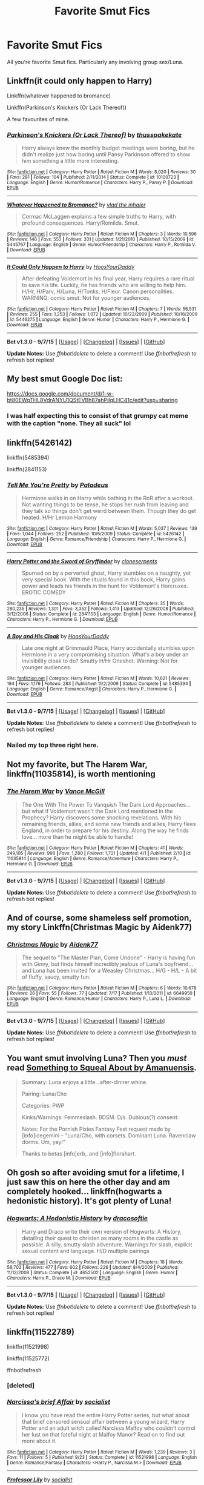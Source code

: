 #+TITLE: Favorite Smut Fics

* Favorite Smut Fics
:PROPERTIES:
:Author: HeroOfTheSong
:Score: 16
:DateUnix: 1442166298.0
:DateShort: 2015-Sep-13
:FlairText: Request
:END:
All you're favorite Smut fics. Particularly any involving group sex/Luna.


** Linkffn(it could only happen to Harry)

Linkffn(whatever happened to bromance)

Linkffn(Parkinson's Knickers (Or Lack Thereof))

A few favourites of mine.
:PROPERTIES:
:Author: Aidenk77
:Score: 8
:DateUnix: 1442173942.0
:DateShort: 2015-Sep-14
:END:

*** [[http://www.fanfiction.net/s/10100723/1/][*/Parkinson's Knickers (Or Lack Thereof)/*]] by [[https://www.fanfiction.net/u/3072033/thusspakekate][/thusspakekate/]]

#+begin_quote
  Harry always knew the monthly budget meetings were boring, but he didn't realize just how boring until Pansy Parkinson offered to show him something a little more interesting.
#+end_quote

^{/Site/: [[http://www.fanfiction.net/][fanfiction.net]] *|* /Category/: Harry Potter *|* /Rated/: Fiction M *|* /Words/: 8,020 *|* /Reviews/: 30 *|* /Favs/: 281 *|* /Follows/: 104 *|* /Published/: 2/11/2014 *|* /Status/: Complete *|* /id/: 10100723 *|* /Language/: English *|* /Genre/: Humor/Romance *|* /Characters/: Harry P., Pansy P. *|* /Download/: [[http://www.p0ody-files.com/ff_to_ebook/mobile/makeEpub.php?id=10100723][EPUB]]}

--------------

[[http://www.fanfiction.net/s/5445767/1/][*/Whatever Happened to Bromance?/*]] by [[https://www.fanfiction.net/u/1401424/vlad-the-inhaler][/vlad the inhaler/]]

#+begin_quote
  Cormac McLaggen explains a few simple truths to Harry, with profound consequences. Harry/Romilda. Smut.
#+end_quote

^{/Site/: [[http://www.fanfiction.net/][fanfiction.net]] *|* /Category/: Harry Potter *|* /Rated/: Fiction M *|* /Chapters/: 3 *|* /Words/: 10,596 *|* /Reviews/: 146 *|* /Favs/: 553 *|* /Follows/: 331 *|* /Updated/: 1/21/2010 *|* /Published/: 10/15/2009 *|* /id/: 5445767 *|* /Language/: English *|* /Genre/: Humor/Friendship *|* /Characters/: Harry P., Romilda V. *|* /Download/: [[http://www.p0ody-files.com/ff_to_ebook/mobile/makeEpub.php?id=5445767][EPUB]]}

--------------

[[http://www.fanfiction.net/s/5446275/1/][*/It Could Only Happen to Harry/*]] by [[https://www.fanfiction.net/u/2114636/HoosYourDaddy][/HoosYourDaddy/]]

#+begin_quote
  After defeating Voldemort in his final year, Harry requires a rare ritual to save his life. Luckily, he has friends who are willing to help him. H/Hr, H/Parv, H/Luna, H/Tonks, H/Fleur. Canon personalities. WARNING: comic smut. Not for younger audiences.
#+end_quote

^{/Site/: [[http://www.fanfiction.net/][fanfiction.net]] *|* /Category/: Harry Potter *|* /Rated/: Fiction M *|* /Chapters/: 7 *|* /Words/: 56,531 *|* /Reviews/: 255 *|* /Favs/: 1,253 *|* /Follows/: 1,072 *|* /Updated/: 10/22/2009 *|* /Published/: 10/16/2009 *|* /id/: 5446275 *|* /Language/: English *|* /Genre/: Humor *|* /Characters/: Harry P., Hermione G. *|* /Download/: [[http://www.p0ody-files.com/ff_to_ebook/mobile/makeEpub.php?id=5446275][EPUB]]}

--------------

*Bot v1.3.0 - 9/7/15* *|* [[[https://github.com/tusing/reddit-ffn-bot/wiki/Usage][Usage]]] | [[[https://github.com/tusing/reddit-ffn-bot/wiki/Changelog][Changelog]]] | [[[https://github.com/tusing/reddit-ffn-bot/issues/][Issues]]] | [[[https://github.com/tusing/reddit-ffn-bot/][GitHub]]]

*Update Notes:* Use /ffnbot!delete/ to delete a comment! Use /ffnbot!refresh/ to refresh bot replies!
:PROPERTIES:
:Author: FanfictionBot
:Score: 2
:DateUnix: 1442174035.0
:DateShort: 2015-Sep-14
:END:


** My best smut Google Doc list:

[[https://docs.google.com/document/d/1-w-bt80EWqTHL8VdrANYU1QStEVBh87ahPiIqLHC41c/edit?usp=sharing]]
:PROPERTIES:
:Author: Taure
:Score: 5
:DateUnix: 1442175612.0
:DateShort: 2015-Sep-14
:END:

*** I was half expecting this to consist of that grumpy cat meme with the caption "none. They all suck" lol
:PROPERTIES:
:Score: 6
:DateUnix: 1442222498.0
:DateShort: 2015-Sep-14
:END:


** linkffn(5426142)

linkffn(5485394)

linkffn(2841153)
:PROPERTIES:
:Author: howtopleaseme
:Score: 4
:DateUnix: 1442184856.0
:DateShort: 2015-Sep-14
:END:

*** [[http://www.fanfiction.net/s/5426142/1/][*/Tell Me You're Pretty/*]] by [[https://www.fanfiction.net/u/1110582/Paladeus][/Paladeus/]]

#+begin_quote
  Hermione walks in on Harry while bathing in the RoR after a workout. Not wanting things to be tense, he stops her rush from leaving and they talk so things don't get weird between them. Though they do get heated. H/Hr Lemon Harmony
#+end_quote

^{/Site/: [[http://www.fanfiction.net/][fanfiction.net]] *|* /Category/: Harry Potter *|* /Rated/: Fiction M *|* /Words/: 5,037 *|* /Reviews/: 139 *|* /Favs/: 1,044 *|* /Follows/: 252 *|* /Published/: 10/6/2009 *|* /Status/: Complete *|* /id/: 5426142 *|* /Language/: English *|* /Genre/: Romance/Friendship *|* /Characters/: Harry P., Hermione G. *|* /Download/: [[http://www.p0ody-files.com/ff_to_ebook/mobile/makeEpub.php?id=5426142][EPUB]]}

--------------

[[http://www.fanfiction.net/s/2841153/1/][*/Harry Potter and the Sword of Gryffindor/*]] by [[https://www.fanfiction.net/u/881050/cloneserpents][/cloneserpents/]]

#+begin_quote
  Spurned on by a perverted ghost, Harry stumbles on a naughty, yet very special book. With the rituals found in this book, Harry gains power and leads his friends in the hunt for Voldemort's Horcruxes. EROTIC COMEDY
#+end_quote

^{/Site/: [[http://www.fanfiction.net/][fanfiction.net]] *|* /Category/: Harry Potter *|* /Rated/: Fiction M *|* /Chapters/: 35 *|* /Words/: 280,235 *|* /Reviews/: 1,301 *|* /Favs/: 3,352 *|* /Follows/: 1,413 *|* /Updated/: 12/26/2008 *|* /Published/: 3/12/2006 *|* /Status/: Complete *|* /id/: 2841153 *|* /Language/: English *|* /Genre/: Humor/Romance *|* /Characters/: Harry P., Hermione G. *|* /Download/: [[http://www.p0ody-files.com/ff_to_ebook/mobile/makeEpub.php?id=2841153][EPUB]]}

--------------

[[http://www.fanfiction.net/s/5485394/1/][*/A Boy and His Cloak/*]] by [[https://www.fanfiction.net/u/2114636/HoosYourDaddy][/HoosYourDaddy/]]

#+begin_quote
  Late one night at Grimmauld Place, Harry accidentally stumbles upon Hermione in a very compromising situation. What's a boy under an invisibility cloak to do? Smutty H/Hr Oneshot. Warning: Not for younger audiences.
#+end_quote

^{/Site/: [[http://www.fanfiction.net/][fanfiction.net]] *|* /Category/: Harry Potter *|* /Rated/: Fiction M *|* /Words/: 10,621 *|* /Reviews/: 194 *|* /Favs/: 1,176 *|* /Follows/: 283 *|* /Published/: 11/2/2009 *|* /Status/: Complete *|* /id/: 5485394 *|* /Language/: English *|* /Genre/: Romance/Angst *|* /Characters/: Harry P., Hermione G. *|* /Download/: [[http://www.p0ody-files.com/ff_to_ebook/mobile/makeEpub.php?id=5485394][EPUB]]}

--------------

*Bot v1.3.0 - 9/7/15* *|* [[[https://github.com/tusing/reddit-ffn-bot/wiki/Usage][Usage]]] | [[[https://github.com/tusing/reddit-ffn-bot/wiki/Changelog][Changelog]]] | [[[https://github.com/tusing/reddit-ffn-bot/issues/][Issues]]] | [[[https://github.com/tusing/reddit-ffn-bot/][GitHub]]]

*Update Notes:* Use /ffnbot!delete/ to delete a comment! Use /ffnbot!refresh/ to refresh bot replies!
:PROPERTIES:
:Author: FanfictionBot
:Score: 2
:DateUnix: 1442184877.0
:DateShort: 2015-Sep-14
:END:


*** Nailed my top three right here.
:PROPERTIES:
:Score: 2
:DateUnix: 1442222429.0
:DateShort: 2015-Sep-14
:END:


** Not my favorite, but The Harem War, linkffn(11035814), is worth mentioning
:PROPERTIES:
:Author: InquisitorCOC
:Score: 3
:DateUnix: 1442187056.0
:DateShort: 2015-Sep-14
:END:

*** [[http://www.fanfiction.net/s/11035814/1/][*/The Harem War/*]] by [[https://www.fanfiction.net/u/670787/Vance-McGill][/Vance McGill/]]

#+begin_quote
  The One With The Power To Vanquish The Dark Lord Approaches... but what if Voldemort wasn't the Dark Lord mentioned in the Prophecy? Harry discovers some shocking revelations. With his remaining friends, allies, and some new friends and allies, Harry flees England, in order to prepare for his destiny. Along the way he finds love... more than he might be able to handle!
#+end_quote

^{/Site/: [[http://www.fanfiction.net/][fanfiction.net]] *|* /Category/: Harry Potter *|* /Rated/: Fiction M *|* /Chapters/: 41 *|* /Words/: 249,105 *|* /Reviews/: 998 *|* /Favs/: 1,280 *|* /Follows/: 1,721 *|* /Updated/: 4/1 *|* /Published/: 2/10 *|* /id/: 11035814 *|* /Language/: English *|* /Genre/: Romance/Adventure *|* /Characters/: Harry P., Hermione G. *|* /Download/: [[http://www.p0ody-files.com/ff_to_ebook/mobile/makeEpub.php?id=11035814][EPUB]]}

--------------

*Bot v1.3.0 - 9/7/15* *|* [[[https://github.com/tusing/reddit-ffn-bot/wiki/Usage][Usage]]] | [[[https://github.com/tusing/reddit-ffn-bot/wiki/Changelog][Changelog]]] | [[[https://github.com/tusing/reddit-ffn-bot/issues/][Issues]]] | [[[https://github.com/tusing/reddit-ffn-bot/][GitHub]]]

*Update Notes:* Use /ffnbot!delete/ to delete a comment! Use /ffnbot!refresh/ to refresh bot replies!
:PROPERTIES:
:Author: FanfictionBot
:Score: 2
:DateUnix: 1442187089.0
:DateShort: 2015-Sep-14
:END:


** And of course, some shameless self promotion, my story Linkffn(Christmas Magic by Aidenk77)
:PROPERTIES:
:Author: Aidenk77
:Score: 2
:DateUnix: 1442174007.0
:DateShort: 2015-Sep-14
:END:

*** [[http://www.fanfiction.net/s/6649950/1/][*/Christmas Magic/*]] by [[https://www.fanfiction.net/u/2691000/Aidenk77][/Aidenk77/]]

#+begin_quote
  The sequel to "The Master Plan, Come Undone" - Harry is having fun with Ginny, but finds himself incredibly jealous of Luna's boyfriend... and Luna has been invited for a Weasley Christmas... H/G - H/L - A bit of fluffy, saucy, smutty fun.
#+end_quote

^{/Site/: [[http://www.fanfiction.net/][fanfiction.net]] *|* /Category/: Harry Potter *|* /Rated/: Fiction M *|* /Chapters/: 6 *|* /Words/: 10,678 *|* /Reviews/: 26 *|* /Favs/: 55 *|* /Follows/: 77 *|* /Updated/: 7/17 *|* /Published/: 1/13/2011 *|* /id/: 6649950 *|* /Language/: English *|* /Genre/: Romance/Humor *|* /Characters/: Harry P., Luna L. *|* /Download/: [[http://www.p0ody-files.com/ff_to_ebook/mobile/makeEpub.php?id=6649950][EPUB]]}

--------------

*Bot v1.3.0 - 9/7/15* *|* [[[https://github.com/tusing/reddit-ffn-bot/wiki/Usage][Usage]]] | [[[https://github.com/tusing/reddit-ffn-bot/wiki/Changelog][Changelog]]] | [[[https://github.com/tusing/reddit-ffn-bot/issues/][Issues]]] | [[[https://github.com/tusing/reddit-ffn-bot/][GitHub]]]

*Update Notes:* Use /ffnbot!delete/ to delete a comment! Use /ffnbot!refresh/ to refresh bot replies!
:PROPERTIES:
:Author: FanfictionBot
:Score: 2
:DateUnix: 1442174164.0
:DateShort: 2015-Sep-14
:END:


** You want smut involving Luna? Then you /must/ read [[http://www.amanuensis1.com/somethingtosquealabout.html][Something to Squeal About by Amanuensis]].

#+begin_quote
  Summary: Luna enjoys a little...after-dinner whine.

  Pairing: Luna/Cho

  Categories: PWP

  Kinks/Warnings: Femmeslash. BDSM. D/s. Dubious(?) consent.

  Notes: For the Pornish Pixies Fantasy Fest request made by [info]icegemini -- "Luna/Cho, with corsets. Dominant Luna. Ravenclaw dorms. Um, yay!"

  Thanks to betas [info]erb_ and [info]florahart.
#+end_quote
:PROPERTIES:
:Author: rainbowmoonheartache
:Score: 1
:DateUnix: 1442252542.0
:DateShort: 2015-Sep-14
:END:


** Oh gosh so after avoiding smut for a lifetime, I just saw this on here the other day and am completely hooked... linkffn(hogwarts a hedonistic history). It's got plenty of Luna!
:PROPERTIES:
:Author: orangedarkchocolate
:Score: 1
:DateUnix: 1442256319.0
:DateShort: 2015-Sep-14
:END:

*** [[http://www.fanfiction.net/s/4652502/1/][*/Hogwarts: A Hedonistic History/*]] by [[https://www.fanfiction.net/u/1568636/dracosoftie][/dracosoftie/]]

#+begin_quote
  Harry and Draco write their own version of Hogwarts: A History, detailing their quest to christen as many rooms in the castle as possible. A silly, smutty slash adventure. Warnings for slash, explicit sexual content and language. H/D multiple pairings
#+end_quote

^{/Site/: [[http://www.fanfiction.net/][fanfiction.net]] *|* /Category/: Harry Potter *|* /Rated/: Fiction M *|* /Chapters/: 18 *|* /Words/: 58,703 *|* /Reviews/: 477 *|* /Favs/: 602 *|* /Follows/: 226 *|* /Updated/: 8/4/2009 *|* /Published/: 11/12/2008 *|* /Status/: Complete *|* /id/: 4652502 *|* /Language/: English *|* /Genre/: Humor *|* /Characters/: Harry P., Draco M. *|* /Download/: [[http://www.p0ody-files.com/ff_to_ebook/mobile/makeEpub.php?id=4652502][EPUB]]}

--------------

*Bot v1.3.0 - 9/7/15* *|* [[[https://github.com/tusing/reddit-ffn-bot/wiki/Usage][Usage]]] | [[[https://github.com/tusing/reddit-ffn-bot/wiki/Changelog][Changelog]]] | [[[https://github.com/tusing/reddit-ffn-bot/issues/][Issues]]] | [[[https://github.com/tusing/reddit-ffn-bot/][GitHub]]]

*Update Notes:* Use /ffnbot!delete/ to delete a comment! Use /ffnbot!refresh/ to refresh bot replies!
:PROPERTIES:
:Author: FanfictionBot
:Score: 0
:DateUnix: 1442256335.0
:DateShort: 2015-Sep-14
:END:


** linkffn(11522789)

linkffn(11521998)

linkffn(11525772)

ffnbot!refresh
:PROPERTIES:
:Author: vishnu_gupt
:Score: 0
:DateUnix: 1443253541.0
:DateShort: 2015-Sep-26
:END:

*** [deleted]
:PROPERTIES:
:Score: 2
:DateUnix: 1443253606.0
:DateShort: 2015-Sep-26
:END:


*** [[http://www.fanfiction.net/s/11521998/1/][*/Narcissa's brief Affair/*]] by [[https://www.fanfiction.net/u/7108985/socialist][/socialist/]]

#+begin_quote
  I know you have read the entire Harry Potter series, but what about that brief censored sensual affair between a young wizard, Harry Potter and an adult witch called Narcissa Malfoy who couldn't control her lust on that fateful night at Malfoy Manor? Read on to find out more about it.
#+end_quote

^{/Site/: [[http://www.fanfiction.net/][fanfiction.net]] *|* /Category/: Harry Potter *|* /Rated/: Fiction M *|* /Words/: 1,239 *|* /Reviews/: 3 *|* /Favs/: 11 *|* /Follows/: 5 *|* /Published/: 9/23 *|* /Status/: Complete *|* /id/: 11521998 *|* /Language/: English *|* /Genre/: Romance/Fantasy *|* /Characters/: <Harry P., Narcissa M.> *|* /Download/: [[http://www.p0ody-files.com/ff_to_ebook/mobile/makeEpub.php?id=11521998][EPUB]]}

--------------

[[http://www.fanfiction.net/s/11525772/1/][*/Professor Lily/*]] by [[https://www.fanfiction.net/u/7108985/socialist][/socialist/]]

#+begin_quote
  An erotic tale about the youthful attraction between a shy and introvert university professor and her handsome student.
#+end_quote

^{/Site/: [[http://www.fanfiction.net/][fanfiction.net]] *|* /Category/: Harry Potter *|* /Rated/: Fiction M *|* /Words/: 1,489 *|* /Published/: 16h *|* /Status/: Complete *|* /id/: 11525772 *|* /Language/: English *|* /Genre/: Romance/Fantasy *|* /Download/: [[http://www.p0ody-files.com/ff_to_ebook/mobile/makeEpub.php?id=11525772][EPUB]]}

--------------

[[http://www.fanfiction.net/s/11522789/1/][*/The Passion of Narcissa Malfoy/*]] by [[https://www.fanfiction.net/u/7108985/socialist][/socialist/]]

#+begin_quote
  They want you to believe that Cissy's few persuasive tears and sweet words caused Snape to make an Unbreakable Vow to protect her son at Hogwarts. Do you really think a shrewd and cunning wizard like Snape can fall for a woman's charm so easily? Read on to find out how Narcissa had to lose her health, honour and even the sanctity of her body to convince this womanizer called Snape.
#+end_quote

^{/Site/: [[http://www.fanfiction.net/][fanfiction.net]] *|* /Category/: Harry Potter *|* /Rated/: Fiction M *|* /Words/: 1,309 *|* /Reviews/: 1 *|* /Favs/: 1 *|* /Published/: 9/23 *|* /Status/: Complete *|* /id/: 11522789 *|* /Language/: English *|* /Genre/: Romance/Fantasy *|* /Characters/: <Narcissa M., Severus S.> *|* /Download/: [[http://www.p0ody-files.com/ff_to_ebook/mobile/makeEpub.php?id=11522789][EPUB]]}

--------------

*Bot v1.3.0 - 9/7/15* *|* [[[https://github.com/tusing/reddit-ffn-bot/wiki/Usage][Usage]]] | [[[https://github.com/tusing/reddit-ffn-bot/wiki/Changelog][Changelog]]] | [[[https://github.com/tusing/reddit-ffn-bot/issues/][Issues]]] | [[[https://github.com/tusing/reddit-ffn-bot/][GitHub]]]

*Update Notes:* Use /ffnbot!delete/ to delete a comment! Use /ffnbot!refresh/ to refresh bot replies!
:PROPERTIES:
:Author: FanfictionBot
:Score: 2
:DateUnix: 1443255308.0
:DateShort: 2015-Sep-26
:END:


** Linkffn(Tease)
:PROPERTIES:
:Author: midasgoldentouch
:Score: -4
:DateUnix: 1442172705.0
:DateShort: 2015-Sep-14
:END:

*** [[http://www.fanfiction.net/s/6618612/1/][*/Tease/*]] by [[https://www.fanfiction.net/u/978354/Kairou-Watoshimi][/Kairou Watoshimi/]]

#+begin_quote
  [Drabble Series] Ren was pretty sure Kyoko was doing it on purpose. Taunting him. Teasing him. Showing him glimpses and making him hope for the impossible.
#+end_quote

^{/Site/: [[http://www.fanfiction.net/][fanfiction.net]] *|* /Category/: Skip Beat! *|* /Rated/: Fiction T *|* /Chapters/: 223 *|* /Words/: 29,075 *|* /Reviews/: 1,908 *|* /Favs/: 575 *|* /Follows/: 870 *|* /Updated/: 6/14 *|* /Published/: 1/2/2011 *|* /Status/: Complete *|* /id/: 6618612 *|* /Language/: English *|* /Genre/: Romance/Humor *|* /Characters/: Kyoko M., Ren *|* /Download/: [[http://www.p0ody-files.com/ff_to_ebook/mobile/makeEpub.php?id=6618612][EPUB]]}

--------------

*Bot v1.3.0 - 9/7/15* *|* [[[https://github.com/tusing/reddit-ffn-bot/wiki/Usage][Usage]]] | [[[https://github.com/tusing/reddit-ffn-bot/wiki/Changelog][Changelog]]] | [[[https://github.com/tusing/reddit-ffn-bot/issues/][Issues]]] | [[[https://github.com/tusing/reddit-ffn-bot/][GitHub]]]

*Update Notes:* Use /ffnbot!delete/ to delete a comment! Use /ffnbot!refresh/ to refresh bot replies!
:PROPERTIES:
:Author: FanfictionBot
:Score: 0
:DateUnix: 1442172737.0
:DateShort: 2015-Sep-14
:END:
